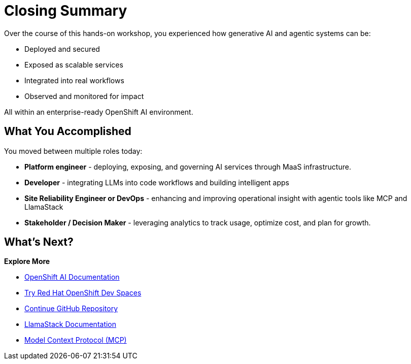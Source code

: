 :imagesdir: ../assets/images
[#closing-summary]
= Closing Summary

Over the course of this hands-on workshop, you experienced how generative AI and agentic systems can be:

* Deployed and secured
* Exposed as scalable services
* Integrated into real workflows
* Observed and monitored for impact

All within an enterprise-ready OpenShift AI environment.

== What You Accomplished

You moved between multiple roles today:

* **Platform engineer** - deploying, exposing, and governing AI services through MaaS infrastructure.
* **Developer** - integrating LLMs into code workflows and building intelligent apps
* **Site Reliability Engineer or DevOps** - enhancing and improving operational insight with agentic tools like MCP and LlamaStack
* **Stakeholder / Decision Maker** - leveraging analytics to track usage, optimize cost, and plan for growth.

== What's Next?

**Explore More**

* https://docs.redhat.com/en/documentation/red_hat_openshift_ai_self-managed/latest[OpenShift AI Documentation]
* https://developers.redhat.com/products/openshift-dev-spaces/overview[Try Red Hat OpenShift Dev Spaces]
* https://github.com/continuedev/continue[Continue GitHub Repository]
* https://llama-stack.readthedocs.io/en/latest/[LlamaStack Documentation]
* https://modelcontextprotocol.io/overview[Model Context Protocol (MCP)]




